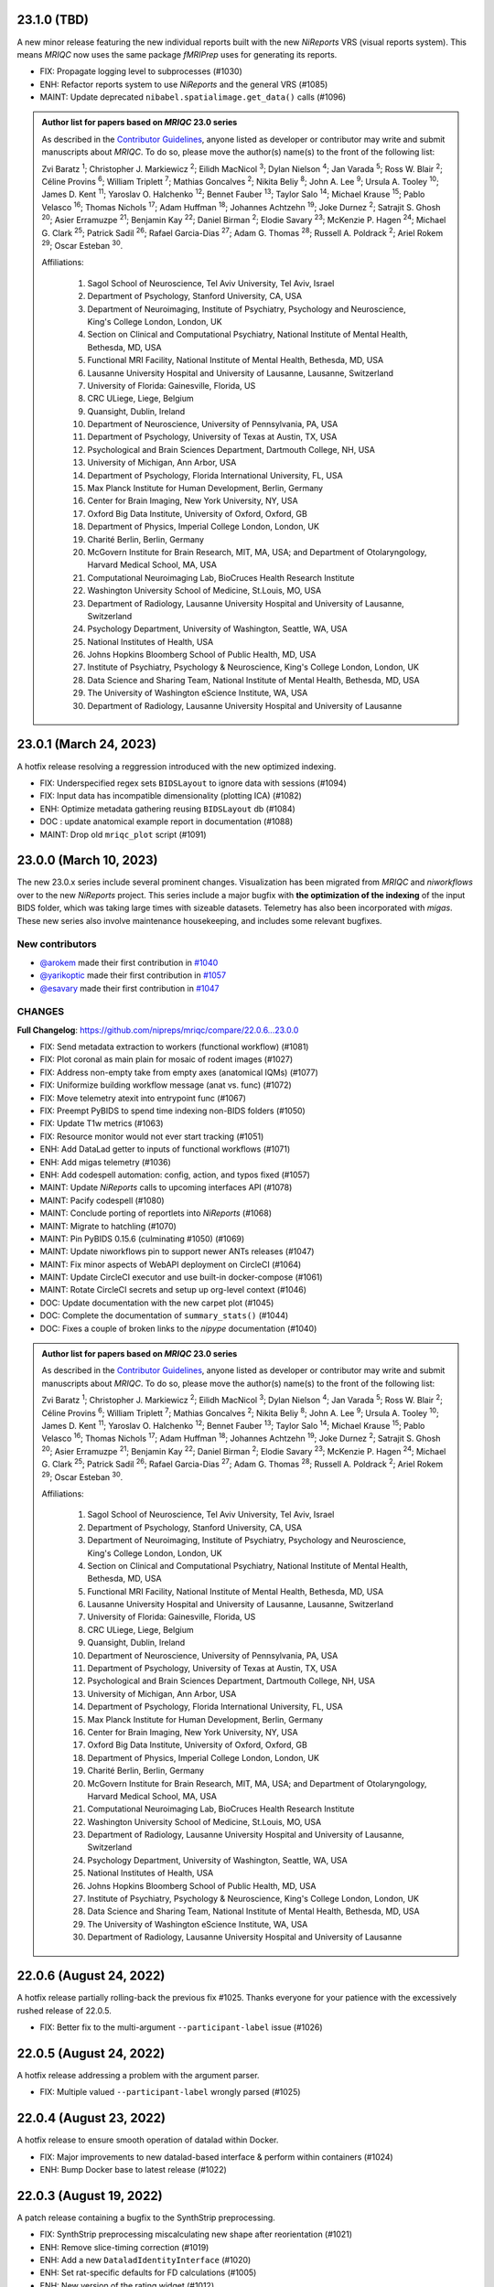 23.1.0 (TBD)
============
A new minor release featuring the new individual reports built with the new
*NiReports* VRS (visual reports system). This means *MRIQC* now uses the same
package *fMRIPrep* uses for generating its reports.

* FIX: Propagate logging level to subprocesses (#1030)
* ENH: Refactor reports system to use *NiReports* and the general VRS (#1085)
* MAINT: Update deprecated ``nibabel.spatialimage.get_data()`` calls (#1096)

.. admonition:: Author list for papers based on *MRIQC* 23.0 series

    As described in the `Contributor Guidelines
    <https://www.nipreps.org/community/CONTRIBUTING/#recognizing-contributions>`__,
    anyone listed as developer or contributor may write and submit manuscripts
    about *MRIQC*.
    To do so, please move the author(s) name(s) to the front of the following list:
    
    Zvi Baratz \ :sup:`1`\ ; Christopher J. Markiewicz \ :sup:`2`\ ; Eilidh MacNicol \ :sup:`3`\ ; Dylan Nielson \ :sup:`4`\ ; Jan Varada \ :sup:`5`\ ; Ross W. Blair \ :sup:`2`\ ; Céline Provins \ :sup:`6`\ ; William Triplett \ :sup:`7`\ ; Mathias Goncalves \ :sup:`2`\ ; Nikita Beliy \ :sup:`8`\ ; John A. Lee \ :sup:`9`\ ; Ursula A. Tooley \ :sup:`10`\ ; James D. Kent \ :sup:`11`\ ; Yaroslav O. Halchenko \ :sup:`12`\ ; Bennet Fauber \ :sup:`13`\ ; Taylor Salo \ :sup:`14`\ ; Michael Krause \ :sup:`15`\ ; Pablo Velasco \ :sup:`16`\ ; Thomas Nichols \ :sup:`17`\ ; Adam Huffman \ :sup:`18`\ ; Johannes Achtzehn \ :sup:`19`\ ; Joke Durnez \ :sup:`2`\ ; Satrajit S. Ghosh \ :sup:`20`\ ; Asier Erramuzpe \ :sup:`21`\ ; Benjamin Kay \ :sup:`22`\ ; Daniel Birman \ :sup:`2`\ ; Elodie Savary \ :sup:`23`\ ; McKenzie P. Hagen \ :sup:`24`\ ; Michael G. Clark \ :sup:`25`\ ; Patrick Sadil \ :sup:`26`\ ; Rafael Garcia-Dias \ :sup:`27`\ ; Adam G. Thomas \ :sup:`28`\ ; Russell A. Poldrack \ :sup:`2`\ ; Ariel Rokem \ :sup:`29`\ ; Oscar Esteban \ :sup:`30`\ .

    Affiliations:

      1. Sagol School of Neuroscience, Tel Aviv University, Tel Aviv, Israel
      2. Department of Psychology, Stanford University, CA, USA
      3. Department of Neuroimaging, Institute of Psychiatry, Psychology and Neuroscience, King's College London, London, UK
      4. Section on Clinical and Computational Psychiatry, National Institute of Mental Health, Bethesda, MD, USA
      5. Functional MRI Facility, National Institute of Mental Health, Bethesda, MD, USA
      6. Lausanne University Hospital and University of Lausanne, Lausanne, Switzerland
      7. University of Florida: Gainesville, Florida, US
      8. CRC ULiege, Liege, Belgium
      9. Quansight, Dublin, Ireland
      10. Department of Neuroscience, University of Pennsylvania, PA, USA
      11. Department of Psychology, University of Texas at Austin, TX, USA
      12. Psychological and Brain Sciences Department, Dartmouth College, NH, USA
      13. University of Michigan, Ann Arbor, USA
      14. Department of Psychology, Florida International University, FL, USA
      15. Max Planck Institute for Human Development, Berlin, Germany
      16. Center for Brain Imaging, New York University, NY, USA
      17. Oxford Big Data Institute, University of Oxford, Oxford, GB
      18. Department of Physics, Imperial College London, London, UK
      19. Charité Berlin, Berlin, Germany
      20. McGovern Institute for Brain Research, MIT, MA, USA; and Department of Otolaryngology, Harvard Medical School, MA, USA
      21. Computational Neuroimaging Lab, BioCruces Health Research Institute
      22. Washington University School of Medicine, St.Louis, MO, USA
      23. Department of Radiology, Lausanne University Hospital and University of Lausanne, Switzerland
      24. Psychology Department, University of Washington, Seattle, WA, USA
      25. National Institutes of Health, USA
      26. Johns Hopkins Bloomberg School of Public Health, MD, USA
      27. Institute of Psychiatry, Psychology & Neuroscience, King's College London, London, UK
      28. Data Science and Sharing Team, National Institute of Mental Health, Bethesda, MD, USA
      29. The University of Washington eScience Institute, WA, USA
      30. Department of Radiology, Lausanne University Hospital and University of Lausanne

23.0.1 (March 24, 2023)
=======================
A hotfix release resolving a reggression introduced with the new optimized indexing.

* FIX: Underspecified regex sets ``BIDSLayout`` to ignore data with sessions (#1094)
* FIX: Input data has incompatible dimensionality (plotting ICA) (#1082)
* ENH: Optimize metadata gathering reusing ``BIDSLayout`` db (#1084)
* DOC : update anatomical example report in documentation (#1088)
* MAINT: Drop old ``mriqc_plot`` script (#1091)

23.0.0 (March 10, 2023)
=======================
The new 23.0.x series include several prominent changes.
Visualization has been migrated from *MRIQC* and *niworkflows* over to the new *NiReports* project.
This series include a major bugfix with **the optimization of the indexing** of the input BIDS folder,
which was taking large times with sizeable datasets.
Telemetry has also been incorporated with *migas*.
These new series also involve maintenance housekeeping, and includes some relevant bugfixes.

New contributors
----------------

* `@arokem <https://github.com/arokem>`__ made their first contribution in `#1040 <https://github.com/nipreps/mriqc/pull/1040>`__
* `@yarikoptic <https://github.com/yarikoptic>`__ made their first contribution in `#1057 <https://github.com/nipreps/mriqc/pull/1057>`__
* `@esavary <https://github.com/esavary>`__ made their first contribution in `#1047 <https://github.com/nipreps/mriqc/pull/1047>`__

CHANGES
-------
**Full Changelog**: https://github.com/nipreps/mriqc/compare/22.0.6...23.0.0

* FIX: Send metadata extraction to workers (functional workflow) (#1081)
* FIX: Plot coronal as main plain for mosaic of rodent images (#1027)
* FIX: Address non-empty take from empty axes (anatomical IQMs) (#1077)
* FIX: Uniformize building workflow message (anat vs. func) (#1072)
* FIX: Move telemetry atexit into entrypoint func (#1067)
* FIX: Preempt PyBIDS to spend time indexing non-BIDS folders (#1050)
* FIX: Update T1w metrics (#1063)
* FIX: Resource monitor would not ever start tracking (#1051)
* ENH: Add DataLad getter to inputs of functional workflows (#1071)
* ENH: Add migas telemetry (#1036)
* ENH: Add codespell automation: config, action, and typos fixed (#1057)
* MAINT: Update *NiReports* calls to upcoming interfaces API (#1078)
* MAINT: Pacify codespell (#1080)
* MAINT: Conclude porting of reportlets into *NiReports* (#1068)
* MAINT: Migrate to hatchling (#1070)
* MAINT: Pin PyBIDS 0.15.6 (culminating #1050) (#1069)
* MAINT: Update niworkflows pin to support newer ANTs releases (#1047)
* MAINT: Fix minor aspects of WebAPI deployment on CircleCI (#1064)
* MAINT: Update CircleCI executor and use built-in docker-compose (#1061)
* MAINT: Rotate CircleCI secrets and setup up org-level context (#1046)
* DOC: Update documentation with the new carpet plot (#1045)
* DOC: Complete the documentation of ``summary_stats()`` (#1044)
* DOC: Fixes a couple of broken links to the *nipype* documentation (#1040)

.. admonition:: Author list for papers based on *MRIQC* 23.0 series

    As described in the `Contributor Guidelines
    <https://www.nipreps.org/community/CONTRIBUTING/#recognizing-contributions>`__,
    anyone listed as developer or contributor may write and submit manuscripts
    about *MRIQC*.
    To do so, please move the author(s) name(s) to the front of the following list:

    Zvi Baratz \ :sup:`1`\ ; Christopher J. Markiewicz \ :sup:`2`\ ; Eilidh MacNicol \ :sup:`3`\ ; Dylan Nielson \ :sup:`4`\ ; Jan Varada \ :sup:`5`\ ; Ross W. Blair \ :sup:`2`\ ; Céline Provins \ :sup:`6`\ ; William Triplett \ :sup:`7`\ ; Mathias Goncalves \ :sup:`2`\ ; Nikita Beliy \ :sup:`8`\ ; John A. Lee \ :sup:`9`\ ; Ursula A. Tooley \ :sup:`10`\ ; James D. Kent \ :sup:`11`\ ; Yaroslav O. Halchenko \ :sup:`12`\ ; Bennet Fauber \ :sup:`13`\ ; Taylor Salo \ :sup:`14`\ ; Michael Krause \ :sup:`15`\ ; Pablo Velasco \ :sup:`16`\ ; Thomas Nichols \ :sup:`17`\ ; Adam Huffman \ :sup:`18`\ ; Johannes Achtzehn \ :sup:`19`\ ; Joke Durnez \ :sup:`2`\ ; Satrajit S. Ghosh \ :sup:`20`\ ; Asier Erramuzpe \ :sup:`21`\ ; Benjamin Kay \ :sup:`22`\ ; Daniel Birman \ :sup:`2`\ ; Elodie Savary \ :sup:`23`\ ; McKenzie P. Hagen \ :sup:`24`\ ; Michael G. Clark \ :sup:`25`\ ; Patrick Sadil \ :sup:`26`\ ; Rafael Garcia-Dias \ :sup:`27`\ ; Adam G. Thomas \ :sup:`28`\ ; Russell A. Poldrack \ :sup:`2`\ ; Ariel Rokem \ :sup:`29`\ ; Oscar Esteban \ :sup:`30`\ .

    Affiliations:

      1. Sagol School of Neuroscience, Tel Aviv University, Tel Aviv, Israel
      2. Department of Psychology, Stanford University, CA, USA
      3. Department of Neuroimaging, Institute of Psychiatry, Psychology and Neuroscience, King's College London, London, UK
      4. Section on Clinical and Computational Psychiatry, National Institute of Mental Health, Bethesda, MD, USA
      5. Functional MRI Facility, National Institute of Mental Health, Bethesda, MD, USA
      6. Lausanne University Hospital and University of Lausanne, Lausanne, Switzerland
      7. University of Florida: Gainesville, Florida, US
      8. CRC ULiege, Liege, Belgium
      9. Quansight, Dublin, Ireland
      10. Department of Neuroscience, University of Pennsylvania, PA, USA
      11. Department of Psychology, University of Texas at Austin, TX, USA
      12. Psychological and Brain Sciences Department, Dartmouth College, NH, USA
      13. University of Michigan, Ann Arbor, USA
      14. Department of Psychology, Florida International University, FL, USA
      15. Max Planck Institute for Human Development, Berlin, Germany
      16. Center for Brain Imaging, New York University, NY, USA
      17. Oxford Big Data Institute, University of Oxford, Oxford, GB
      18. Department of Physics, Imperial College London, London, UK
      19. Charité Berlin, Berlin, Germany
      20. McGovern Institute for Brain Research, MIT, MA, USA; and Department of Otolaryngology, Harvard Medical School, MA, USA
      21. Computational Neuroimaging Lab, BioCruces Health Research Institute
      22. Washington University School of Medicine, St.Louis, MO, USA
      23. Department of Radiology, Lausanne University Hospital and University of Lausanne, Switzerland
      24. Psychology Department, University of Washington, Seattle, WA, USA
      25. National Institutes of Health, USA
      26. Johns Hopkins Bloomberg School of Public Health, MD, USA
      27. Institute of Psychiatry, Psychology & Neuroscience, King's College London, London, UK
      28. Data Science and Sharing Team, National Institute of Mental Health, Bethesda, MD, USA
      29. The University of Washington eScience Institute, WA, USA
      30. Department of Radiology, Lausanne University Hospital and University of Lausanne

22.0.6 (August 24, 2022)
========================
A hotfix release partially rolling-back the previous fix #1025.
Thanks everyone for your patience with the excessively rushed release of 22.0.5.

* FIX: Better fix to the multi-argument ``--participant-label`` issue (#1026)

22.0.5 (August 24, 2022)
========================
A hotfix release addressing a problem with the argument parser.

* FIX: Multiple valued ``--participant-label`` wrongly parsed (#1025)

22.0.4 (August 23, 2022)
========================
A hotfix release to ensure smooth operation of datalad within Docker.

* FIX: Major improvements to new datalad-based interface & perform within containers (#1024)
* ENH: Bump Docker base to latest release (#1022)

22.0.3 (August 19, 2022)
========================
A patch release containing a bugfix to the SynthStrip preprocessing.

* FIX: SynthStrip preprocessing miscalculating new shape after reorientation (#1021)
* ENH: Remove slice-timing correction (#1019)
* ENH: Add a new ``DataladIdentityInterface`` (#1020)
* ENH: Set rat-specific defaults for FD calculations (#1005)
* ENH: New version of the rating widget (#1012)
* DOC: Move readthedocs to use the config v2 file (YAML) (#1018)
* MAINT: Fix statsmodels dependency, it is not optional (#1017)
* MAINT: Several critical updates to CircleCI and Docker images (#1016)
* MAINT: Update the T1w IQMs to the new reference after #997 (#1014)
* MAINT: Fix failing tests as ``python setup.py`` is deprecated (#1013)

22.0.2 (August 15, 2022)
========================
A patch release including the new ratings widget.

* ENH: New version of the rating widget (#1012)
* DOC: Move readthedocs to use the config v2 file (YAML) (#1018)
* MAINT: Fix ``statsmodels`` dependency, it is not optional (#1017)
* MAINT: Several critical updates to CircleCI and Docker images (#1016)
* MAINT: Update the T1w IQMs to the new reference after #997 (#1014)
* MAINT: Fix failing tests as ``python setup.py`` is deprecated (#1013)

22.0.1 (May 3rd, 2022)
======================
A patch release addressing a new minor bug.

* FIX: More lenient handling of skull-stripped datasets (#997)

22.0.0 (May 3rd, 2022)
======================
First official release after migrating the repository into the *NiPreps*' organization.
A major new feature is the rodent pipeline by Eilidh MacNicol (@eilidhmacnicol).
A second major feature is the adoption of the updated carpet plots for BOLD fMRI,
contributed by Céline Provins (@celprov).
Virtual memory allocation has been ten-fold cut down, and a complementary resource monitor instrumentation is now available with *MRIQC*.
This release updates the Docker image with up-to-date dependencies, updates
*MRIQC*'s codebase to the latest *NiTransforms* and includes some minor bugfixes.
The code, modules and data related to the MRIQC classifier have been extracted into an
isolated package called [*MRIQC-learn*](https://github.com/nipreps/mriqc-learn).
Finally, this release also contains a major code style overhaul by Zvi Baratz.

The contributor/author crediting system has been adapted to the current draft of the
*NiPreps Community* Governance documents.

With thanks to @ZviBaratz, @nbeliy, @octomike, @benkay86, @verdurin, @leej3, @utooley,
and @jAchtzehn for their contributions.

* FIX: Inconsistent API in anatomical CNR computation (#995)
* FIX: Check sanity of input data before extracting IQMs (#994)
* FIX: Plot segmentations after dropping off-diagonal (#989)
* FIX: Replace all deprecated ``nibabel.get_data()`` in anatomical module (#988)
* FIX: Resource profiler was broken with config file (#981)
* FIX: preserve WM segments in rodents (#979)
* FIX: Pin ``jinja2 < 3.1`` (#978)
* FIX: Make toml config unique, works around #912 (#960)
* FIX: Nipype multiproc plugin expects ``n_procs`` and not ``nprocs`` (#961)
* FIX: Set TR when generating carpetplots (enables time for X axis) (#971)
* FIX: ``template_resolution`` deprecation warning (#941)
* FIX: Set entity ``datatype`` in ``BIDSLayout`` queries (#942)
* FIX: T2w image of MNI template unavailable in Singularity (#940)
* FIX: Release process -- Docker deployment not working + Python package lacks WebAPI token (#938)
* FIX: Revise building documentation at RTD after migration (#935)
* FIX: Final touch-ups in the maintenance of Docker image + CI (#928)
* FIX: Update unit tests (#927)
* FIX: Update dependencies and repair BOLD workflow accordingly (#926)
* FIX: Update dependencies and repair T1w workflow accordingly (#925)
* FIX: Set ``matplotlib`` on ``Agg`` output mode (#892)
* ENH: Deprecate ``--start-idx`` / ``--stop-idx`` (#993)
* ENH: Add SynthStrip base module (#987)
* ENH: Improve building workflow message feedback (#990)
* ENH: Add instrumentation to monitor resources (#984)
* ENH: Standalone, lightweight version of MultiProc plugin (#985)
* ENH: Revise plugin and workflow initialization (#983)
* ENH: Base generalization of the pipeline for rodents (#969)
* ENH: Update to new *NiWorkflows*' API, which adds the crown to the carpetplot (#968)
* ENH: Optimize *PyBIDS*' layout initialization (#939)
* ENH: Refactored long strings to a :mod:`mriqc.messages` module (#901)
* ENH: Refactored :mod:`mriqc.interfaces.common` module (#901)
* DOC: Improve documentation of ``--nprocs`` and ``--omp-nthreads`` (#986)
* DOC: Add ``sbatch`` file example for SLURM execution (#963)
* DOC: Various fixes to "Running mriqc" section (#897)
* MAINT: Refactor ``Dockerfile`` using new miniconda image (#974)
* MAINT: Outsource the classifier into nipreps/mriqc-learn (#973)
* MAINT: Update ``CONTRIBUTORS.md`` (#953)
* MAINT: Update contributor location (#952)
* MAINT: Updates to ``CONTRIBUTORS.md`` file
* MAINT: Revise Docker image settings & CircleCI (#937)
* MAINT: Finalize transfer to ``nipreps`` organization (#936)
* MAINT: Relicensing to Apache-2.0, for compliance with *NiPreps* and prior transfer to the org (#930)
* MAINT: New Docker layer caching system of other *NiPreps* (#929)
* MAINT: Code style overhaul (#901)
* MAINT: Update ``Dockerfile`` and catch-up with *fMRIPrep*'s (#924)
* STY: Run ``black`` at the top of the repo (#932)

**Full Changelog**: https://github.com/nipreps/mriqc/compare/0.16.1...22.0.0

.. admonition:: Author list for papers based on *MRIQC* 22.0.x

    As described in the `Contributor Guidelines
    <https://www.nipreps.org/community/CONTRIBUTING/#recognizing-contributions>`__,
    anyone listed as developer or contributor may write and submit manuscripts
    about *MRIQC*.
    To do so, please move the author(s) name(s) to the front of the following list:

    Zvi Baratz \ :sup:`1`\ ; Christopher J. Markiewicz \ :sup:`2`\ ; Eilidh MacNicol \ :sup:`3`\ ; Dylan Nielson \ :sup:`4`\ ; Jan Varada \ :sup:`5`\ ; Ross W. Blair \ :sup:`2`\ ; William Triplett \ :sup:`6`\ ; Nikita Beliy \ :sup:`7`\ ; Céline Provins \ :sup:`8`\ ; John A. Lee \ :sup:`9`\ ; Ursula A. Tooley \ :sup:`10`\ ; James D. Kent \ :sup:`11`\ ; Bennet Fauber \ :sup:`12`\ ; Taylor Salo \ :sup:`13`\ ; Mathias Goncalves \ :sup:`2`\ ; Michael Krause \ :sup:`14`\ ; Pablo Velasco \ :sup:`15`\ ; Thomas Nichols \ :sup:`16`\ ; Adam Huffman \ :sup:`17`\ ; Johannes Achtzehn \ :sup:`18`\ ; Joke Durnez \ :sup:`2`\ ; Satrajit S. Ghosh \ :sup:`19`\ ; Asier Erramuzpe \ :sup:`20`\ ; Benjamin Kay \ :sup:`21`\ ; Daniel Birman \ :sup:`2`\ ; Michael G. Clark \ :sup:`22`\ ; Rafael Garcia-Dias \ :sup:`23`\ ; Sean Marret \ :sup:`5`\ ; Adam G. Thomas \ :sup:`24`\ ; Russell A. Poldrack \ :sup:`2`\ ; Krzysztof J. Gorgolewski \ :sup:`25`\ ; Oscar Esteban \ :sup:`26`\ .

    Affiliations:

    1. Sagol School of Neuroscience, Tel-Aviv University
    2. Department of Psychology, Stanford University, CA, USA
    3. Department of Neuroimaging, Institute of Psychiatry, Psychology and Neuroscience, King's College London, London, UK
    4. Section on Clinical and Computational Psychiatry, National Institute of Mental Health, Bethesda, MD, USA
    5. Functional MRI Facility, National Institute of Mental Health, Bethesda, MD, USA
    6. University of Florida: Gainesville, Florida, US
    7. CRC ULiege, Liege, Belgium
    8. Lausanne University Hospital and University of Lausanne, Lausanne, Switzerland
    9. Quansight, Dublin, Ireland
    10. Department of Neuroscience, University of Pennsylvania, PA, USA
    11. Department of Psychology, University of Texas at Austin, TX, USA
    12. University of Michigan, Ann Arbor, USA
    13. Department of Psychology, Florida International University, FL, USA
    14. Max Planck Institute for Human Development, Berlin, Germany
    15. Center for Brain Imaging, New York University, NY, USA
    16. Oxford Big Data Institute, University of Oxford, Oxford, GB
    17. Department of Physics, Imperial College London, London, UK
    18. Charité Berlin, Berlin, Germany
    19. McGovern Institute for Brain Research, MIT, MA, USA; and Department of Otolaryngology, Harvard Medical School, MA, USA
    20. Computational Neuroimaging Lab, BioCruces Health Research Institute
    21. Washington University School of Medicine, St.Louis, MO, USA
    22. National Institutes of Health, USA
    23. Institute of Psychiatry, Psychology & Neuroscience, King's College London, London, UK
    24. Data Science and Sharing Team, National Institute of Mental Health, Bethesda, MD, USA
    25. Google LLC
    26. Department of Radiology, Lausanne University Hospital and University of Lausanne

Series 0.16.x
=============
0.16.1 (January 30, 2021)
-------------------------
Bug-fix release in 0.16.x series.

This PR improves BIDS Derivatives compliance, fixes an issue with reading datasets with
subjects of the form ``sub-sXYZ``, and improves compatibility with more recent matplotlib.

* FIX: Participant labels starting with ``[sub]`` cannot be used (#890)
* FIX: Change deprecated ``normed`` to ``density`` in parameters to ``hist()`` (#888)
* ENH: Write derivatives metadata (#885)
* ENH: Add ``--pdb`` option to make debugging easier (#884)

0.16.0 (January 5, 2021)
------------------------
New feature release in 0.16.x series.

This version removes the FSL dependency from the fMRI workflow.

* FIX: Skip version cache on read-only filesystems (#862)
* FIX: Honor ``$OMP_NUM_THREADS`` environment variable (#848)
* RF: Simplify comprehensions, using easy-to-read var names (#875)
* RF: Free the fMRI workflow from FSL (#842)
* CI: Fix up Circle builds (#876)
* CI: Update machine images on Circle (#874)

Older (unsupported) series
==========================
0.15.3 (September 18, 2020)
---------------------------
A bugfix release to re-enable setting of ``--omp-nthreads/--ants-nthreads``.

* FIX: ``omp_nthreads`` typo (#846)

0.15.2 (April 6, 2020)
----------------------
A bugfix release containing mostly maintenance actions and documentation
improvements. This version drops Python 3.5.
The core of MRIQC has adopted the config-module pattern from fMRIPrep.
With thanks to A. Erramuzpe, @justbennet, U. Tooley, and A. Huffman
for contributions.

* MAINT: revise style of all files (except for workflows) (#839)
* MAINT: Clear the clutter of warnings (#838)
* RF: Adopt config module pattern from *fMRIPrep* (#837)
* MAINT: Clear the clutter of warnings (#838)
* MAINT: Drop Python 3.5, simplify linting (#833)
* MAINT: Update to latest Ubuntu Xenial tag (#814)
* MAINT: Centralize all requirements and versions on ``setup.cfg`` (#819)
* MAINT: Use recent Python image to build packages in CircleCI (#808)
* DOC: Improve AQI (and other IQMs) and boxplot whiskers descriptions (#816)
* DOC: Refactor how documentation is built on CircleCI (#818)
* DOC: Corrected a couple of typos in ``--help`` text (#809)

0.15.1 (July 26, 2019)
----------------------
A maintenance patch release updating PyBIDS.

* FIX: ``FileNotFoundError`` when MELODIC (``--ica``) does not converge (#800) @oesteban
* MAINT: Migrate MRIQC to a ``setup.cfg`` style of installation (#799) @oesteban
* MAINT: Use PyBIDS 0.9.2+ via niworkflows PR (#796) @effigies

0.15.0 (April 5, 2019)
----------------------
A long overdue update, pinning updated versions of
`TemplateFlow <https://doi.org/10.5281/zenodo.2583289>`__ and
`Niworkflows <https://github.com/nipreps/niworkflows>`__.
With thanks to @garciadias for contributions.

* ENH: Revision of QI2 (#606) @oesteban
* FIX: Set matplotlib backend early (#759) @oesteban
* FIX: Niworkflows pin <0.5 (#766) @oesteban
* DOC: Update BIDS validation link. (#764) @garciadias
* DOC: Add data sharing agreement (#765) @oesteban
* FIX: Catch uncaught exception in WebAPI upload. (#774) @rwblair
* FIX/DOC: Append new line after dashes in ``mriqc_run`` help text (#777) @rwblair
* ENH: Use TemplateFlow and niworkflows-0.8.x (#782) @oesteban
* FIX: Correctly set WebAPI rating endpoint in BOLD reports. (#785) @oesteban
* FIX: Correctly process values of rating widget (#787) @oesteban

0.14.2 (August 20, 2018)
------------------------

* [FIX] Preempt pandas resolving ``Path`` objects (#746) @oesteban
* [FIX] Codacy issues (#745) @oesteban

0.14.1 (August 20, 2018)
------------------------

* [FIX] Calculate relative path with sessions (#742) @oesteban
* [ENH] Add a toggle button to rating widget (#743) @oesteban

0.14.0 (August 17, 2018)
------------------------

* [ENH] New feedback widget (#740) @oesteban

0.13.1 (August 16, 2018)
------------------------

* [ENH,FIX] Updates to individual reports, fix table after rating (#739) @oesteban

0.13.0 (August 15, 2018)
------------------------

* [MAINT] Overdue refactor (#736) @oesteban
  * [FIX] Reorganize outputs (closes #396)
  * [ENH] Memory usage - lessons learned with FMRIPREP (#703)
  * [FIX] Cannot allocate memory (v 0.9.4) (closes #536)
  * [FIX] Drop inoperative ``--report-dir`` flag (#550)
  * [FIX] Drop misleading WARNING of the group-level execution (#714)
  * [FIX] Expand usernames on input paths (#721)
  * [MAINT] More robust naming of derivatives (related to #661)

* [FIX] Do not fail with spurious 4th dimension on T1w (#738) @oesteban
* [ENH] Move on to .tsv files (#737) @oesteban

0.12.1 (August 13, 2018)
------------------------

* [FIX] ``BIDSLayout`` queries (#735)


0.12.0 (August 09, 2018)
------------------------

* [FIX] Reduce tSNR memory requirements (#712)
* [DOC] Fix typos in IQM documentation (#725)
* [PIN] Update MRIQC WebAPI version (#734)
* [BUG] Fix missing library in singularity images (#733)
* [PIN] nipype 1.1.0, niworkflows (#726)

0.11.0 (June 05, 2018)
----------------------

* RF: Resume external nipype dependency (#715)

0.10.6 (May 29, 2018)
---------------------

* [HOTFIX] Bug #659

0.10.5 (May 28, 2018)
---------------------

* [ENH] Report feedback (#659)

0.10.4 (March 22, 2018)
-----------------------

* [ENH] Various improvements to reports (#708)
* [MAINT] Style revision (#704)
* [PIN] pybids 0.5 (#700)
* [ENH] Increase FAST memory limits (#702)

0.10.3 (February 26, 2018)
--------------------------

* [ENH] Enable T2w metrics uploads (#696)
* [PIN] Updating niworkflows (#698)
* [DOC] Option ``-o`` is outdated for classifier (#697)

0.10.2 (February 15, 2018)
--------------------------

* [ENH] Add warning about mounting relative paths (#690)
* [FIX] Sanitize inputs (#687)
* [DOC] Fix documentation to use ``--version`` instead of ``-v`` (#688)

0.10.1
------

* [FIX] Fixed a bug in reading outputs of ``3dFWHMx`` (#678)

0.9.10
------

* [FIX] Updated AFNI to 17.3.03. Resolves errors regarding opening display by ``3dSkullStrip`` (#669)

0.9.9
-----

* [ENH] Update nipype to fix ``$DISPLAY`` problem of AFNI's ``3dSkullStrip``

0.9.8
-----
With thanks to Jan Varada (@jvarada) for the session/run filtering.

* [ENH] Report recall in cross-validation (requested by reviewer) (#633)
* [ENH] Hotfixes to 0.9.7 (#635)
* [FIX] Implement filters for session, run and task of BIDS input (#612)

0.9.7
-----

* [ENH] Clip outliers in FD and SPIKES group plots (#593)
* [ENH] Second revision of the classifier (#555):
  * Set matplotlib plugin to `agg` in docker image
  * Migrate scalings to sklearn pipelining system
  * Add Satra's feature selection for RFC (with thanks to S. Ghosh for his suggestion)
  * Make model selection compatible with sklearn `Pipeline`
  * Multiclass classification
  * Add feature selection filter based on Sites prediction (requires pinning to development sklearn-0.19)
  * Add `RobustLeavePGroupsOut`, replace `RobustGridSearchCV` with the standard `GridSearchCV` of sklearn.
  * Choice between `RepeatedStratifiedKFold` and `RobustLeavePGroupsOut` in `mriqc_clf`
  * Write cross-validation results to an `.npz` file.
* [ENH] First revision of the classifier (#553):
  * Add the possibility of changing the scorer function.
  * Unifize labels for raters in data tables (to `rater_1`)
  * Add the possibility of setting a custom decision threshold
  * Write the probabilities in the prediction file
  * Revised `mriqc_clf` processing flow
  * Revised labels file for ds030.
  * Add IQMs for ABIDE and DS030 calculated with MRIQC 0.9.6.
* ANNOUNCEMENT: Dropped support for Python<-3.4
* WARNING (#596):
  We have changed the default number of threads for ANTs. Using parallelism with ANTs
  causes numerical instability on the calculated measures. The most sensitive metrics to this
  problem are the kurtosis calculations on the intensities of regions and qi_2.

0.9.6
-----

* [ENH] Finished setting up `MRIQC Web API <https://mriqc.nimh.nih.gov>`_
* [ENH] Better error message when --participant_label is set (#542)
* [FIX] Allow --load-classifier option to be empty in mriqc_clf (#544)
* [FIX] Borked bias estimation derived from Conform (#541)
* [ENH] Test against web API 0.3.2 (#540)
* [ENH] Change the default Web API address (#539)
* [ENH] MRIQCWebAPI: hash fields that may have PI (#538)
* [ENH] Added token authorization to MRIQCWebAPI client (#535)
* [FIX] Do not mask and antsAffineInitializer twice (#534)
* [FIX] Datasets where air (hat) mask is empty (#533)
* [ENH] Integration testing for MRIQCWebAPI (#520)
* [ENH] Use AFNI to calculate gcor (#531)
* [ENH] Refactor derivatives (#530)
* [ENH] New bold-IQM: dummy_trs (non-stady state volumes) (#524)
* [FIX] Order of BIDS components in IQMs CSV table (#525)
* [ENH] Improved logging of mriqc_run (#526)

0.9.5
-----

* [ENH] Refactored structural metrics calculation (#513)
* [ENH] Calculate rotation mask (#515)
* [ENH] Intensity harmonization in the anatomical workflow (#510)
* [ENH] Set N4BiasFieldCorrection number of threads (#506)
* [ENH] Convert FWHM in pixel units (#503)
* [ENH] Add MRIQC client for feature crowdsourcing (#464)
* [DOC] Fix functional feature labels in documentation (docs_only) (#507)
* [FIX] New implementation for the rPVE feature (normalization, left-tail values) (#505)
* [ENH] Parse BIDS selectors (run, task, etc.), improve CLI (#504)


0.9.4
-----

* ANNOUNCEMENT: Dropped Python 2 support
* [ENH] Use versioneer to handle versions (#500)
* [ENH] Speed up spatial normalization (#495)
* [ENH] Resampling of hat mask and TPMs with linear interp (#498)
* [TST] Build documentation in CircleCI (#484)
* [ENH] Use full-resolution T1w images from ABIDE (#486)
* [TST] Parallelize tests (#493)
* [TST] Binding /etc/localtime stopped working in docker 1.9.1 (#492)
* [TST] Downgrade docker to 1.9.1 in circle (build_only) (#491)
* [TST] Check for changes in intermediate nifti files (#485)
* [FIX] Erroneous flag --n_proc in CircleCI (#490)
* [ENH] Add build_only tag to circle builds (#488)
* [ENH] Update Dockerfile (#482)
* [FIX] Ignore --profile flag with Linear plugin (#483)
* [DOC] Deep revision of the documentation (#479)
* [ENH] Minor improvements: SpatialNormalization and segmentation (#472)
* [ENH] Fixed typo for neurodebian install via apt-get (#478)
* [ENH] Updating fs2gif script (#465)
* [ENH] RF: Use niworkflows.interface.SimpleInterface (#468)
* [ENH] Add reproducibility of metrics tracking (#466)

Release 0.9.3
-------------

* [ENH] Reafactor of the Dockerfile to improve transparency, reduce size, and enable injecting code in Singularity (#457)
* [ENH] Make more the memory consumption estimates of each processing step more conservative to improve robustness (#456)
* [FIX] Minor documentation cleanups (#461)

Release 0.9.2
-------------

* [ENH] Optional ICA reports for identifying spatiotemporal artifacts (#412)
* [ENH] Add --profile flag (#435)
* [ENH] Crashfiles are saved in plain text to improve portability (#434)
* [FIX] Fixes EPI mask erosion (#442)
* [ENH] Make FSL and AFNI motion correction more comparable by using the same scheme for defining the reference image (#444)
* [FIX] Temporarily disabling T1w quality classifier until it can be retrained on new measures (#447)

Release 0.9.1
-------------

* [ENH] Add mriqc version and input image hash to IQMs json file (#432)
* [FIX] Affine and warp transforms are now applied in the correct order (#431)

Release 0.9.0-2
---------------

* [ENH] Revise Docker paths (#429)
* [FIX] Greedy participant selection (#426)
* [FIX] Pin pybids to new version 0.1.0 (#427)
* [FIX] Amends sloppy PR #425 (#428)

Release 0.9.0-1
---------------

* [FIX] BOLD reports clipped IQMs after spikes_num (#425)
* [FIX] Unicode error writing group reports (#424)
* [FIX] Respect Nifi header in fMRI conform node (#415)
* [DOC] Deep revision of documentation (#411, #416)
* [ENH] Added sphinx extension to plot workflow graphs (#411)
* [FIX] Removed repeated bias correction on anatomical workflows (#410)
* [FIX] Race condition in bold workflow when using shared workdir (#409)
* [FIX] Tests (#408, #407, #405)
* [FIX] Remove CDN for group level reports (#406)
* [FIX] Unused connection, matplotlib segfault (#403, #402)
* [ENH] Skip SpikeFFT detector by default (#400)
* [ENH] Use float32 (#399)
* [ENH] Spike finder performance improvoments (#398)
* [ENH] Basic T2w workflow (#394)
* [ENH] Re-enable 3dvolreg (#390)
* [ENH] Add T1w classifier (#389)

Release 0.9.0-0
---------------

* [FIX] Remove non-repeatable step from pipeline (#369)
* [ENH] Improve group level command line, with more informative output when no IQMs are found for a modality (#372)
* [ENH] Make group reports self-contained (#333)
* [FIX] New mosaics, based on old ones (#361, #360, #334)
* [FIX] Require numpy>=1.12 to avoid casting problems (#356)
* [FIX] Add support for acq and rec tags of BIDS (#346)
* [DOC] Documentation updates (#350)
* [FIX] pybids compatibility "No scans were found" (#340, #347, #342)
* [ENH] Rewrite PYTHONPATH in docker/singularity images (#345)
* [ENH] Move metadata onto the bottom of the individual reports (#332)
* [ENH] Don't include MNI registration report unlesS --verbose-reports is used (#362)


Release 0.8.9
-------------

* [ENH] Added registration svg panel to reports (#297)


Release 0.8.8
-------------

* [FIX] Bug translating int16 to uint8 in conform image.
* [FIX] Error in ConformImage interface (#297)
* [ENH] Replace BBR by ANTs (#295, #296)
* [FIX] Singularity: user-environment leaking into container (#293)
* [ENH] Report failed cases in group report (#291)
* [FIX] Brighter anatomical --verbose-reports (#290)
* [FIX] X-flip in the mosaics (#289)
* [ENH] Show metadata in the individual report (#288)
* [ENH] Label in the cutoff threshold - fmriplot (#287)
* [ENH] PyBIDS (#286)
* [ENH] Simplify tests (#284)
* [FIX] MRIQC crashed generating csv files (#283)
* [FIX] Bug in setup.py (#281)
* [ENH] Makefile (#280)
* [FIX] Revision of IQMs (#266, #272, #279)
* [ENH] Deprecation of --nthreads, new flags (#260)
* [ENH] Improvements on plots rendering (#254, #257, #258, #267, #268, #269, #270)
* [ENH] FFT detection of spikes (#253, #272)
* [FIX] Labels and links of samples in group plots (#249)
* [ENH] Units in group plots (#242)
* [FIX] More reliable group level (#238)
* [ENH] Add --verbose-reports for fMRI (#236)
* [ENH] Migrate functional reports to html (#232)
* [ENH] Add 0.2 FD cutoff line (#231)
* [ENH] Add AFNI's outlier count to carpet plot confound charts (#230)

Release 0.8.7
-------------

* [ENH] Anatomical Group reports in html (#227)
* [ENH] Add kurtosis to summary statistics (#224)
* [ENH] New report layout for fMRI, added carpetplot (#198)
* [ENH] Anatomical workflow refactor (#219).

Release 0.8.6
-------------

* [FIX, CRITICAL] Do not chmod in Docker internal scripts
* [FIX] Error creating derivatives folder
* [ENH] Moved MNI spatial normalization to NIworkflows, and made robust.
* [ENH] De-coupled participant and group (reports) levels
* [ENH] Use new FD and DVARs calculations from nipype (#172)
* [ENH] Started with python3 compatibility
* [ENH] Added new M2WM measure #158
* [FIX] QI2 is skipped if background intensity is not appropriate (#147)

Release 0.8.5
-------------

* [FIX] Error inverting the T1w-to-MNI warping (#146)
* [FIX] TypeError computing DVARS (#145)
* [ENH] Plot figure of fitted background chi for QI2 (#143)
* [ENH] Move skull-stripping and reorient to NIworkflows (#142)
* [FIX] mriqc crashes if no anatomical scans are found (#141)
* [DOC] Added acknowledgments to CPAC team members (#134)
* [ENH] Use absolute imports (#133)
* [FIX] VisibleDeprecationWarning (#132)
* [ENH] Provide full FD/DVARS files (#128)
* [ENH] Use MCFLIRT to compute motion parameters. AFNI's 3dvolreg now is optional (#121)
* [FIX] BIDS trees with anatomical images with different acquisition tokens (#116)
* [FIX] BIDS trees with anatomical images with several runs (#112)
* [ENH] Options for ANTs normalization: reduced test times (#124),
  and updated options (#115)

Release 0.8.4
-------------

* [ENH] PDF reports now use RST templates and jinja2 (#109)
* [FIX] Single-session-multiple-run anatomical files were not correctly located (#112)

Release 0.8.3
-------------

* [DOC] Added examples of the PDF reports (#107)
* [FIX] Fixed problems with Python 3 when generating reports.

Release 0.8.2
-------------

* [ENH] Python 3 compatibility (#99)
* [ENH] Add JSON settings file for ANTS (#95)
* [ENH] Generate reports automatically if mriqc is run without the -S flag (#93)
* [FIX] Revised implementation of QI2 measure (#90)
* [AGAVE] Fixed docker image for agave (#89)
* [FIX] Problem when generating the air mask with dipy installed (#88)
* [ENH] One-session-one-run execution mode (#85)
* [AGAVE] Added an agave app description generator (#84)

Release 0.3.0
-------------

* [ENH] Updated CircleCI and Docker to use the version 2.1.0 of ANTs
  compiled by their developers.
* [ENH] New anatomical workflows to compute the air mask (#56)

Release 0.1.0
-------------

* [FIX] #55
* [ENH] Added rotation of output csv files if they exist

Release 0.0.2
-------------

* [ENH] Completed migration from QAP
* [ENH] Integration with ReadTheDocs
* [ENH] Submission to PyPi

Release 0.0.1
-------------

* Basic mriqc functionality
